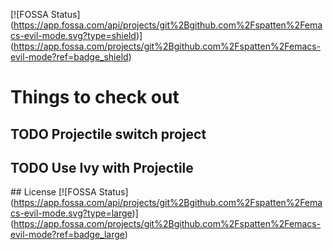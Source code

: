 [![FOSSA Status](https://app.fossa.com/api/projects/git%2Bgithub.com%2Fspatten%2Femacs-evil-mode.svg?type=shield)](https://app.fossa.com/projects/git%2Bgithub.com%2Fspatten%2Femacs-evil-mode?ref=badge_shield)

* Things to check out
** TODO Projectile switch project
** TODO Use Ivy with Projectile


## License
[![FOSSA Status](https://app.fossa.com/api/projects/git%2Bgithub.com%2Fspatten%2Femacs-evil-mode.svg?type=large)](https://app.fossa.com/projects/git%2Bgithub.com%2Fspatten%2Femacs-evil-mode?ref=badge_large)